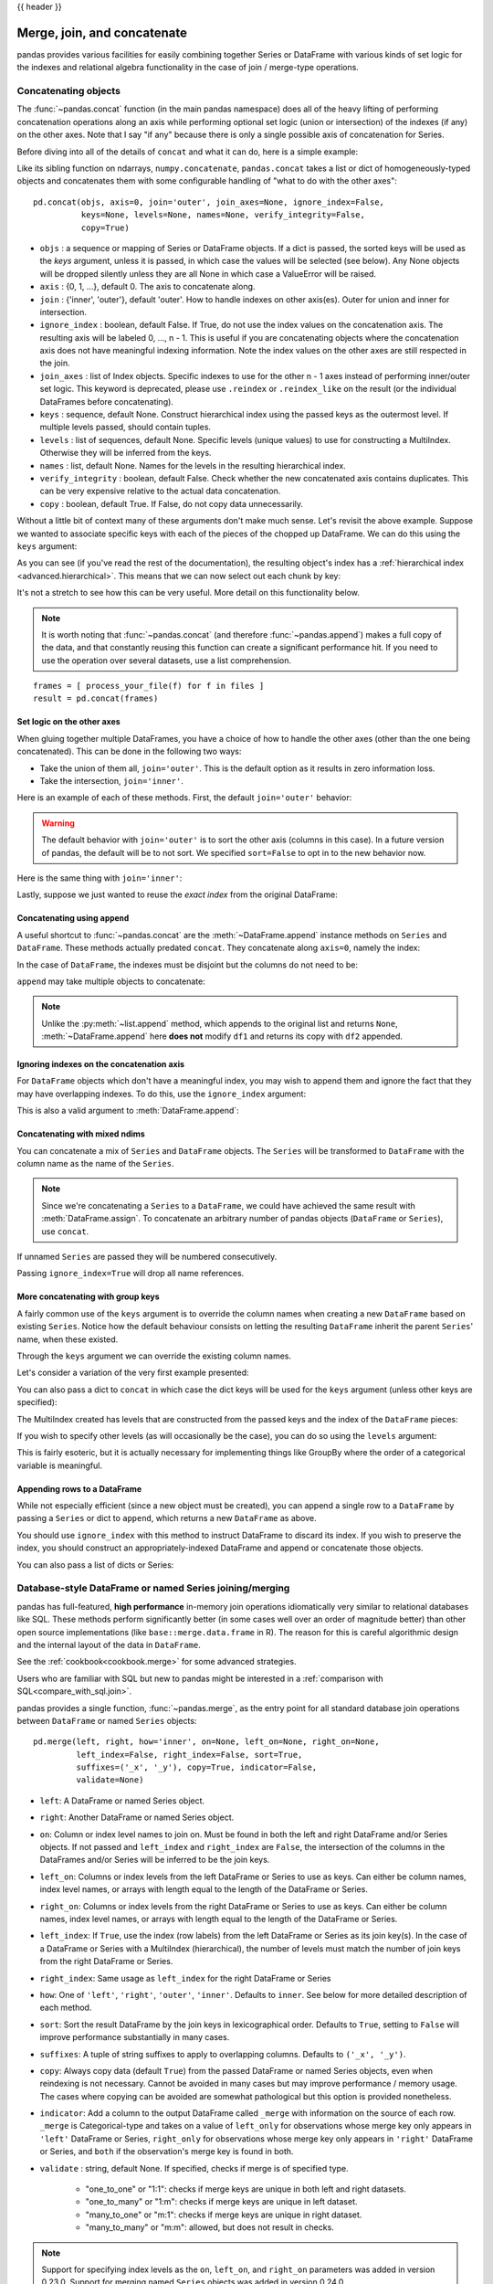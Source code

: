 .. _merging:

{{ header }}

.. ipython:: python
   :suppress:

   from matplotlib import pyplot as plt
   import pandas.util._doctools as doctools
   p = doctools.TablePlotter()


****************************
Merge, join, and concatenate
****************************

pandas provides various facilities for easily combining together Series or
DataFrame with various kinds of set logic for the indexes
and relational algebra functionality in the case of join / merge-type
operations.

.. _merging.concat:

Concatenating objects
---------------------

The :func:`~pandas.concat` function (in the main pandas namespace) does all of
the heavy lifting of performing concatenation operations along an axis while
performing optional set logic (union or intersection) of the indexes (if any) on
the other axes. Note that I say "if any" because there is only a single possible
axis of concatenation for Series.

Before diving into all of the details of ``concat`` and what it can do, here is
a simple example:

.. ipython:: python

   df1 = pd.DataFrame({'A': ['A0', 'A1', 'A2', 'A3'],
                       'B': ['B0', 'B1', 'B2', 'B3'],
                       'C': ['C0', 'C1', 'C2', 'C3'],
                       'D': ['D0', 'D1', 'D2', 'D3']},
                      index=[0, 1, 2, 3])

   df2 = pd.DataFrame({'A': ['A4', 'A5', 'A6', 'A7'],
                       'B': ['B4', 'B5', 'B6', 'B7'],
                       'C': ['C4', 'C5', 'C6', 'C7'],
                       'D': ['D4', 'D5', 'D6', 'D7']},
                      index=[4, 5, 6, 7])

   df3 = pd.DataFrame({'A': ['A8', 'A9', 'A10', 'A11'],
                       'B': ['B8', 'B9', 'B10', 'B11'],
                       'C': ['C8', 'C9', 'C10', 'C11'],
                       'D': ['D8', 'D9', 'D10', 'D11']},
                      index=[8, 9, 10, 11])

   frames = [df1, df2, df3]
   result = pd.concat(frames)

.. ipython:: python
   :suppress:

   @savefig merging_concat_basic.png
   p.plot(frames, result,
          labels=['df1', 'df2', 'df3'], vertical=True);
   plt.close('all');

Like its sibling function on ndarrays, ``numpy.concatenate``, ``pandas.concat``
takes a list or dict of homogeneously-typed objects and concatenates them with
some configurable handling of "what to do with the other axes":

::

    pd.concat(objs, axis=0, join='outer', join_axes=None, ignore_index=False,
              keys=None, levels=None, names=None, verify_integrity=False,
              copy=True)

* ``objs`` : a sequence or mapping of Series or DataFrame objects. If a
  dict is passed, the sorted keys will be used as the `keys` argument, unless
  it is passed, in which case the values will be selected (see below). Any None
  objects will be dropped silently unless they are all None in which case a
  ValueError will be raised.
* ``axis`` : {0, 1, ...}, default 0. The axis to concatenate along.
* ``join`` : {'inner', 'outer'}, default 'outer'. How to handle indexes on
  other axis(es). Outer for union and inner for intersection.
* ``ignore_index`` : boolean, default False. If True, do not use the index
  values on the concatenation axis. The resulting axis will be labeled 0, ...,
  n - 1. This is useful if you are concatenating objects where the
  concatenation axis does not have meaningful indexing information. Note
  the index values on the other axes are still respected in the join.
* ``join_axes`` : list of Index objects. Specific indexes to use for the other
  n - 1 axes instead of performing inner/outer set logic. This keyword is
  deprecated, please use ``.reindex`` or ``.reindex_like`` on the result (or
  the individual DataFrames before concatenating).
* ``keys`` : sequence, default None. Construct hierarchical index using the
  passed keys as the outermost level. If multiple levels passed, should
  contain tuples.
* ``levels`` : list of sequences, default None. Specific levels (unique values)
  to use for constructing a MultiIndex. Otherwise they will be inferred from the
  keys.
* ``names`` : list, default None. Names for the levels in the resulting
  hierarchical index.
* ``verify_integrity`` : boolean, default False. Check whether the new
  concatenated axis contains duplicates. This can be very expensive relative
  to the actual data concatenation.
* ``copy`` : boolean, default True. If False, do not copy data unnecessarily.

Without a little bit of context many of these arguments don't make much sense.
Let's revisit the above example. Suppose we wanted to associate specific keys
with each of the pieces of the chopped up DataFrame. We can do this using the
``keys`` argument:

.. ipython:: python

   result = pd.concat(frames, keys=['x', 'y', 'z'])

.. ipython:: python
   :suppress:

   @savefig merging_concat_keys.png
   p.plot(frames, result,
          labels=['df1', 'df2', 'df3'], vertical=True)
   plt.close('all');

As you can see (if you've read the rest of the documentation), the resulting
object's index has a :ref:`hierarchical index <advanced.hierarchical>`. This
means that we can now select out each chunk by key:

.. ipython:: python

   result.loc['y']

It's not a stretch to see how this can be very useful. More detail on this
functionality below.

.. note::
   It is worth noting that :func:`~pandas.concat` (and therefore
   :func:`~pandas.append`) makes a full copy of the data, and that constantly
   reusing this function can create a significant performance hit. If you need
   to use the operation over several datasets, use a list comprehension.

::

   frames = [ process_your_file(f) for f in files ]
   result = pd.concat(frames)


Set logic on the other axes
~~~~~~~~~~~~~~~~~~~~~~~~~~~

When gluing together multiple DataFrames, you have a choice of how to handle
the other axes (other than the one being concatenated). This can be done in
the following two ways:

* Take the union of them all, ``join='outer'``. This is the default
  option as it results in zero information loss.
* Take the intersection, ``join='inner'``.

Here is an example of each of these methods. First, the default ``join='outer'``
behavior:

.. ipython:: python

   df4 = pd.DataFrame({'B': ['B2', 'B3', 'B6', 'B7'],
                       'D': ['D2', 'D3', 'D6', 'D7'],
                       'F': ['F2', 'F3', 'F6', 'F7']},
                      index=[2, 3, 6, 7])
   result = pd.concat([df1, df4], axis=1, sort=False)


.. ipython:: python
   :suppress:

   @savefig merging_concat_axis1.png
   p.plot([df1, df4], result,
          labels=['df1', 'df4'], vertical=False);
   plt.close('all');

.. warning::

   .. versionchanged:: 0.23.0

   The default behavior with ``join='outer'`` is to sort the other axis
   (columns in this case). In a future version of pandas, the default will
   be to not sort. We specified ``sort=False`` to opt in to the new
   behavior now.

Here is the same thing with ``join='inner'``:

.. ipython:: python

   result = pd.concat([df1, df4], axis=1, join='inner')

.. ipython:: python
   :suppress:

   @savefig merging_concat_axis1_inner.png
   p.plot([df1, df4], result,
          labels=['df1', 'df4'], vertical=False);
   plt.close('all');

Lastly, suppose we just wanted to reuse the *exact index* from the original
DataFrame:

.. ipython:: python

   result = pd.concat([df1, df4], axis=1).reindex(df1.index)

.. ipython:: python
   :suppress:

   @savefig merging_concat_axis1_join_axes.png
   p.plot([df1, df4], result,
          labels=['df1', 'df4'], vertical=False);
   plt.close('all');

.. _merging.concatenation:

Concatenating using ``append``
~~~~~~~~~~~~~~~~~~~~~~~~~~~~~~

A useful shortcut to :func:`~pandas.concat` are the :meth:`~DataFrame.append`
instance methods on ``Series`` and ``DataFrame``. These methods actually predated
``concat``. They concatenate along ``axis=0``, namely the index:

.. ipython:: python

   result = df1.append(df2)

.. ipython:: python
   :suppress:

   @savefig merging_append1.png
   p.plot([df1, df2], result,
          labels=['df1', 'df2'], vertical=True);
   plt.close('all');

In the case of ``DataFrame``, the indexes must be disjoint but the columns do not
need to be:

.. ipython:: python

   result = df1.append(df4, sort=False)

.. ipython:: python
   :suppress:

   @savefig merging_append2.png
   p.plot([df1, df4], result,
          labels=['df1', 'df4'], vertical=True);
   plt.close('all');

``append`` may take multiple objects to concatenate:

.. ipython:: python

   result = df1.append([df2, df3])

.. ipython:: python
   :suppress:

   @savefig merging_append3.png
   p.plot([df1, df2, df3], result,
          labels=['df1', 'df2', 'df3'], vertical=True);
   plt.close('all');

.. note::

   Unlike the :py:meth:`~list.append` method, which appends to the original list
   and returns ``None``, :meth:`~DataFrame.append`  here **does not** modify
   ``df1`` and returns its copy with ``df2`` appended.

.. _merging.ignore_index:

Ignoring indexes on the concatenation axis
~~~~~~~~~~~~~~~~~~~~~~~~~~~~~~~~~~~~~~~~~~
For ``DataFrame`` objects which don't have a meaningful index, you may wish
to append them and ignore the fact that they may have overlapping indexes. To
do this, use the ``ignore_index`` argument:

.. ipython:: python

   result = pd.concat([df1, df4], ignore_index=True, sort=False)

.. ipython:: python
   :suppress:

   @savefig merging_concat_ignore_index.png
   p.plot([df1, df4], result,
          labels=['df1', 'df4'], vertical=True);
   plt.close('all');

This is also a valid argument to :meth:`DataFrame.append`:

.. ipython:: python

   result = df1.append(df4, ignore_index=True, sort=False)

.. ipython:: python
   :suppress:

   @savefig merging_append_ignore_index.png
   p.plot([df1, df4], result,
          labels=['df1', 'df4'], vertical=True);
   plt.close('all');

.. _merging.mixed_ndims:

Concatenating with mixed ndims
~~~~~~~~~~~~~~~~~~~~~~~~~~~~~~

You can concatenate a mix of ``Series`` and ``DataFrame`` objects. The
``Series`` will be transformed to ``DataFrame`` with the column name as
the name of the ``Series``.

.. ipython:: python

   s1 = pd.Series(['X0', 'X1', 'X2', 'X3'], name='X')
   result = pd.concat([df1, s1], axis=1)

.. ipython:: python
   :suppress:

   @savefig merging_concat_mixed_ndim.png
   p.plot([df1, s1], result,
          labels=['df1', 's1'], vertical=False);
   plt.close('all');

.. note::

   Since we're concatenating a ``Series`` to a ``DataFrame``, we could have
   achieved the same result with :meth:`DataFrame.assign`. To concatenate an
   arbitrary number of pandas objects (``DataFrame`` or ``Series``), use
   ``concat``.

If unnamed ``Series`` are passed they will be numbered consecutively.

.. ipython:: python

   s2 = pd.Series(['_0', '_1', '_2', '_3'])
   result = pd.concat([df1, s2, s2, s2], axis=1)

.. ipython:: python
   :suppress:

   @savefig merging_concat_unnamed_series.png
   p.plot([df1, s2], result,
          labels=['df1', 's2'], vertical=False);
   plt.close('all');

Passing ``ignore_index=True`` will drop all name references.

.. ipython:: python

   result = pd.concat([df1, s1], axis=1, ignore_index=True)

.. ipython:: python
   :suppress:

   @savefig merging_concat_series_ignore_index.png
   p.plot([df1, s1], result,
          labels=['df1', 's1'], vertical=False);
   plt.close('all');

More concatenating with group keys
~~~~~~~~~~~~~~~~~~~~~~~~~~~~~~~~~~

A fairly common use of the ``keys`` argument is to override the column names
when creating a new ``DataFrame`` based on existing ``Series``.
Notice how the default behaviour consists on letting the resulting ``DataFrame``
inherit the parent ``Series``' name, when these existed.

.. ipython:: python

   s3 = pd.Series([0, 1, 2, 3], name='foo')
   s4 = pd.Series([0, 1, 2, 3])
   s5 = pd.Series([0, 1, 4, 5])

   pd.concat([s3, s4, s5], axis=1)

Through the ``keys`` argument we can override the existing column names.

.. ipython:: python

   pd.concat([s3, s4, s5], axis=1, keys=['red', 'blue', 'yellow'])

Let's consider a variation of the very first example presented:

.. ipython:: python

   result = pd.concat(frames, keys=['x', 'y', 'z'])

.. ipython:: python
   :suppress:

   @savefig merging_concat_group_keys2.png
   p.plot(frames, result,
          labels=['df1', 'df2', 'df3'], vertical=True);
   plt.close('all');

You can also pass a dict to ``concat`` in which case the dict keys will be used
for the ``keys`` argument (unless other keys are specified):

.. ipython:: python

   pieces = {'x': df1, 'y': df2, 'z': df3}
   result = pd.concat(pieces)

.. ipython:: python
   :suppress:

   @savefig merging_concat_dict.png
   p.plot([df1, df2, df3], result,
          labels=['df1', 'df2', 'df3'], vertical=True);
   plt.close('all');

.. ipython:: python

   result = pd.concat(pieces, keys=['z', 'y'])

.. ipython:: python
   :suppress:

   @savefig merging_concat_dict_keys.png
   p.plot([df1, df2, df3], result,
          labels=['df1', 'df2', 'df3'], vertical=True);
   plt.close('all');

The MultiIndex created has levels that are constructed from the passed keys and
the index of the ``DataFrame`` pieces:

.. ipython:: python

   result.index.levels

If you wish to specify other levels (as will occasionally be the case), you can
do so using the ``levels`` argument:

.. ipython:: python

   result = pd.concat(pieces, keys=['x', 'y', 'z'],
                      levels=[['z', 'y', 'x', 'w']],
                      names=['group_key'])

.. ipython:: python
   :suppress:

   @savefig merging_concat_dict_keys_names.png
   p.plot([df1, df2, df3], result,
          labels=['df1', 'df2', 'df3'], vertical=True);
   plt.close('all');

.. ipython:: python

   result.index.levels

This is fairly esoteric, but it is actually necessary for implementing things
like GroupBy where the order of a categorical variable is meaningful.

.. _merging.append.row:

Appending rows to a DataFrame
~~~~~~~~~~~~~~~~~~~~~~~~~~~~~

While not especially efficient (since a new object must be created), you can
append a single row to a ``DataFrame`` by passing a ``Series`` or dict to
``append``, which returns a new ``DataFrame`` as above.

.. ipython:: python

   s2 = pd.Series(['X0', 'X1', 'X2', 'X3'], index=['A', 'B', 'C', 'D'])
   result = df1.append(s2, ignore_index=True)

.. ipython:: python
   :suppress:

   @savefig merging_append_series_as_row.png
   p.plot([df1, s2], result,
          labels=['df1', 's2'], vertical=True);
   plt.close('all');

You should use ``ignore_index`` with this method to instruct DataFrame to
discard its index. If you wish to preserve the index, you should construct an
appropriately-indexed DataFrame and append or concatenate those objects.

You can also pass a list of dicts or Series:

.. ipython:: python

   dicts = [{'A': 1, 'B': 2, 'C': 3, 'X': 4},
            {'A': 5, 'B': 6, 'C': 7, 'Y': 8}]
   result = df1.append(dicts, ignore_index=True, sort=False)

.. ipython:: python
   :suppress:

   @savefig merging_append_dits.png
   p.plot([df1, pd.DataFrame(dicts)], result,
          labels=['df1', 'dicts'], vertical=True);
   plt.close('all');

.. _merging.join:

Database-style DataFrame or named Series joining/merging
--------------------------------------------------------

pandas has full-featured, **high performance** in-memory join operations
idiomatically very similar to relational databases like SQL. These methods
perform significantly better (in some cases well over an order of magnitude
better) than other open source implementations (like ``base::merge.data.frame``
in R). The reason for this is careful algorithmic design and the internal layout
of the data in ``DataFrame``.

See the :ref:`cookbook<cookbook.merge>` for some advanced strategies.

Users who are familiar with SQL but new to pandas might be interested in a
:ref:`comparison with SQL<compare_with_sql.join>`.

pandas provides a single function, :func:`~pandas.merge`, as the entry point for
all standard database join operations between ``DataFrame`` or named ``Series`` objects:

::

    pd.merge(left, right, how='inner', on=None, left_on=None, right_on=None,
             left_index=False, right_index=False, sort=True,
             suffixes=('_x', '_y'), copy=True, indicator=False,
             validate=None)

* ``left``: A DataFrame or named Series object.
* ``right``: Another DataFrame or named Series object.
* ``on``: Column or index level names to join on. Must be found in both the left
  and right DataFrame and/or Series objects. If not passed and ``left_index`` and
  ``right_index`` are ``False``, the intersection of the columns in the
  DataFrames and/or Series will be inferred to be the join keys.
* ``left_on``: Columns or index levels from the left DataFrame or Series to use as
  keys. Can either be column names, index level names, or arrays with length
  equal to the length of the DataFrame or Series.
* ``right_on``: Columns or index levels from the right DataFrame or Series to use as
  keys. Can either be column names, index level names, or arrays with length
  equal to the length of the DataFrame or Series.
* ``left_index``: If ``True``, use the index (row labels) from the left
  DataFrame or Series as its join key(s). In the case of a DataFrame or Series with a MultiIndex
  (hierarchical), the number of levels must match the number of join keys
  from the right DataFrame or Series.
* ``right_index``: Same usage as ``left_index`` for the right DataFrame or Series
* ``how``: One of ``'left'``, ``'right'``, ``'outer'``, ``'inner'``. Defaults
  to ``inner``. See below for more detailed description of each method.
* ``sort``: Sort the result DataFrame by the join keys in lexicographical
  order. Defaults to ``True``, setting to ``False`` will improve performance
  substantially in many cases.
* ``suffixes``: A tuple of string suffixes to apply to overlapping
  columns. Defaults to ``('_x', '_y')``.
* ``copy``: Always copy data (default ``True``) from the passed DataFrame or named Series
  objects, even when reindexing is not necessary. Cannot be avoided in many
  cases but may improve performance / memory usage. The cases where copying
  can be avoided are somewhat pathological but this option is provided
  nonetheless.
* ``indicator``: Add a column to the output DataFrame called ``_merge``
  with information on the source of each row. ``_merge`` is Categorical-type
  and takes on a value of ``left_only`` for observations whose merge key
  only appears in ``'left'`` DataFrame or Series, ``right_only`` for observations whose
  merge key only appears in ``'right'`` DataFrame or Series, and ``both`` if the
  observation's merge key is found in both.

* ``validate`` : string, default None.
  If specified, checks if merge is of specified type.

    * "one_to_one" or "1:1": checks if merge keys are unique in both
      left and right datasets.
    * "one_to_many" or "1:m": checks if merge keys are unique in left
      dataset.
    * "many_to_one" or "m:1": checks if merge keys are unique in right
      dataset.
    * "many_to_many" or "m:m": allowed, but does not result in checks.

  .. versionadded:: 0.21.0

.. note::

   Support for specifying index levels as the ``on``, ``left_on``, and
   ``right_on`` parameters was added in version 0.23.0.
   Support for merging named ``Series`` objects was added in version 0.24.0.

The return type will be the same as ``left``. If ``left`` is a ``DataFrame`` or named ``Series``
and ``right`` is a subclass of ``DataFrame``, the return type will still be ``DataFrame``.

``merge`` is a function in the pandas namespace, and it is also available as a
``DataFrame`` instance method :meth:`~DataFrame.merge`, with the calling
``DataFrame`` being implicitly considered the left object in the join.

The related :meth:`~DataFrame.join` method, uses ``merge`` internally for the
index-on-index (by default) and column(s)-on-index join. If you are joining on
index only, you may wish to use ``DataFrame.join`` to save yourself some typing.

Brief primer on merge methods (relational algebra)
~~~~~~~~~~~~~~~~~~~~~~~~~~~~~~~~~~~~~~~~~~~~~~~~~~

Experienced users of relational databases like SQL will be familiar with the
terminology used to describe join operations between two SQL-table like
structures (``DataFrame`` objects). There are several cases to consider which
are very important to understand:

* **one-to-one** joins: for example when joining two ``DataFrame`` objects on
  their indexes (which must contain unique values).
* **many-to-one** joins: for example when joining an index (unique) to one or
  more columns in a different ``DataFrame``.
* **many-to-many** joins: joining columns on columns.

.. note::

   When joining columns on columns (potentially a many-to-many join), any
   indexes on the passed ``DataFrame`` objects **will be discarded**.


It is worth spending some time understanding the result of the **many-to-many**
join case. In SQL / standard relational algebra, if a key combination appears
more than once in both tables, the resulting table will have the **Cartesian
product** of the associated data. Here is a very basic example with one unique
key combination:

.. ipython:: python

   left = pd.DataFrame({'key': ['K0', 'K1', 'K2', 'K3'],
                        'A': ['A0', 'A1', 'A2', 'A3'],
                        'B': ['B0', 'B1', 'B2', 'B3']})

   right = pd.DataFrame({'key': ['K0', 'K1', 'K2', 'K3'],
                         'C': ['C0', 'C1', 'C2', 'C3'],
                         'D': ['D0', 'D1', 'D2', 'D3']})
   result = pd.merge(left, right, on='key')

.. ipython:: python
   :suppress:

   @savefig merging_merge_on_key.png
   p.plot([left, right], result,
          labels=['left', 'right'], vertical=False);
   plt.close('all');

Here is a more complicated example with multiple join keys. Only the keys
appearing in ``left`` and ``right`` are present (the intersection), since
``how='inner'`` by default.

.. ipython:: python

   left = pd.DataFrame({'key1': ['K0', 'K0', 'K1', 'K2'],
                        'key2': ['K0', 'K1', 'K0', 'K1'],
                        'A': ['A0', 'A1', 'A2', 'A3'],
                        'B': ['B0', 'B1', 'B2', 'B3']})

   right = pd.DataFrame({'key1': ['K0', 'K1', 'K1', 'K2'],
                         'key2': ['K0', 'K0', 'K0', 'K0'],
                         'C': ['C0', 'C1', 'C2', 'C3'],
                         'D': ['D0', 'D1', 'D2', 'D3']})

   result = pd.merge(left, right, on=['key1', 'key2'])

.. ipython:: python
   :suppress:

   @savefig merging_merge_on_key_multiple.png
   p.plot([left, right], result,
          labels=['left', 'right'], vertical=False);
   plt.close('all');

The ``how`` argument to ``merge`` specifies how to determine which keys are to
be included in the resulting table. If a key combination **does not appear** in
either the left or right tables, the values in the joined table will be
``NA``. Here is a summary of the ``how`` options and their SQL equivalent names:

.. csv-table::
    :header: "Merge method", "SQL Join Name", "Description"
    :widths: 20, 20, 60

    ``left``, ``LEFT OUTER JOIN``, Use keys from left frame only
    ``right``, ``RIGHT OUTER JOIN``, Use keys from right frame only
    ``outer``, ``FULL OUTER JOIN``, Use union of keys from both frames
    ``inner``, ``INNER JOIN``, Use intersection of keys from both frames

.. ipython:: python

   result = pd.merge(left, right, how='left', on=['key1', 'key2'])

.. ipython:: python
   :suppress:

   @savefig merging_merge_on_key_left.png
   p.plot([left, right], result,
          labels=['left', 'right'], vertical=False);
   plt.close('all');

.. ipython:: python

   result = pd.merge(left, right, how='right', on=['key1', 'key2'])

.. ipython:: python
   :suppress:

   @savefig merging_merge_on_key_right.png
   p.plot([left, right], result,
          labels=['left', 'right'], vertical=False);

.. ipython:: python

   result = pd.merge(left, right, how='outer', on=['key1', 'key2'])

.. ipython:: python
   :suppress:

   @savefig merging_merge_on_key_outer.png
   p.plot([left, right], result,
          labels=['left', 'right'], vertical=False);
   plt.close('all');

.. ipython:: python

   result = pd.merge(left, right, how='inner', on=['key1', 'key2'])

.. ipython:: python
   :suppress:

   @savefig merging_merge_on_key_inner.png
   p.plot([left, right], result,
          labels=['left', 'right'], vertical=False);
   plt.close('all');

Here is another example with duplicate join keys in DataFrames:

.. ipython:: python

   left = pd.DataFrame({'A': [1, 2], 'B': [2, 2]})

   right = pd.DataFrame({'A': [4, 5, 6], 'B': [2, 2, 2]})

   result = pd.merge(left, right, on='B', how='outer')

.. ipython:: python
   :suppress:

   @savefig merging_merge_on_key_dup.png
   p.plot([left, right], result,
          labels=['left', 'right'], vertical=False);
   plt.close('all');


.. warning::

  Joining / merging on duplicate keys can cause a returned frame that is the multiplication of the row dimensions, which may result in memory overflow. It is the user' s responsibility to manage duplicate values in keys before joining large DataFrames.

.. _merging.validation:

Checking for duplicate keys
~~~~~~~~~~~~~~~~~~~~~~~~~~~

.. versionadded:: 0.21.0

Users can use the ``validate`` argument to automatically check whether there
are unexpected duplicates in their merge keys. Key uniqueness is checked before
merge operations and so should protect against memory overflows. Checking key
uniqueness is also a good way to ensure user data structures are as expected.

In the following example, there are duplicate values of ``B`` in the right
``DataFrame``. As this is not a one-to-one merge -- as specified in the
``validate`` argument -- an exception will be raised.


.. ipython:: python

  left = pd.DataFrame({'A' : [1,2], 'B' : [1, 2]})
  right = pd.DataFrame({'A' : [4,5,6], 'B': [2, 2, 2]})

.. code-block:: ipython

  In [53]: result = pd.merge(left, right, on='B', how='outer', validate="one_to_one")
  ...
  MergeError: Merge keys are not unique in right dataset; not a one-to-one merge

If the user is aware of the duplicates in the right ``DataFrame`` but wants to
ensure there are no duplicates in the left DataFrame, one can use the
``validate='one_to_many'`` argument instead, which will not raise an exception.

.. ipython:: python

   pd.merge(left, right, on='B', how='outer', validate="one_to_many")


.. _merging.indicator:

The merge indicator
~~~~~~~~~~~~~~~~~~~

:func:`~pandas.merge` accepts the argument ``indicator``. If ``True``, a
Categorical-type column called ``_merge`` will be added to the output object
that takes on values:

  ===================================   ================
  Observation Origin                    ``_merge`` value
  ===================================   ================
  Merge key only in ``'left'`` frame    ``left_only``
  Merge key only in ``'right'`` frame   ``right_only``
  Merge key in both frames              ``both``
  ===================================   ================

.. ipython:: python

   df1 = pd.DataFrame({'col1': [0, 1], 'col_left': ['a', 'b']})
   df2 = pd.DataFrame({'col1': [1, 2, 2], 'col_right': [2, 2, 2]})
   pd.merge(df1, df2, on='col1', how='outer', indicator=True)

The ``indicator`` argument will also accept string arguments, in which case the indicator function will use the value of the passed string as the name for the indicator column.

.. ipython:: python

   pd.merge(df1, df2, on='col1', how='outer', indicator='indicator_column')


.. _merging.dtypes:

Merge dtypes
~~~~~~~~~~~~

.. versionadded:: 0.19.0

Merging will preserve the dtype of the join keys.

.. ipython:: python

   left = pd.DataFrame({'key': [1], 'v1': [10]})
   left
   right = pd.DataFrame({'key': [1, 2], 'v1': [20, 30]})
   right

We are able to preserve the join keys:

.. ipython:: python

   pd.merge(left, right, how='outer')
   pd.merge(left, right, how='outer').dtypes

Of course if you have missing values that are introduced, then the
resulting dtype will be upcast.

.. ipython:: python

   pd.merge(left, right, how='outer', on='key')
   pd.merge(left, right, how='outer', on='key').dtypes

.. versionadded:: 0.20.0

Merging will preserve ``category`` dtypes of the mergands. See also the section on :ref:`categoricals <categorical.merge>`.

The left frame.

.. ipython:: python

   from pandas.api.types import CategoricalDtype

   X = pd.Series(np.random.choice(['foo', 'bar'], size=(10,)))
   X = X.astype(CategoricalDtype(categories=['foo', 'bar']))

   left = pd.DataFrame({'X': X,
                        'Y': np.random.choice(['one', 'two', 'three'],
                                              size=(10,))})
   left
   left.dtypes

The right frame.

.. ipython:: python

   right = pd.DataFrame({'X': pd.Series(['foo', 'bar'],
                                        dtype=CategoricalDtype(['foo', 'bar'])),
                        'Z': [1, 2]})
   right
   right.dtypes

The merged result:

.. ipython:: python

   result = pd.merge(left, right, how='outer')
   result
   result.dtypes

.. note::

   The category dtypes must be *exactly* the same, meaning the same categories and the ordered attribute.
   Otherwise the result will coerce to ``object`` dtype.

.. note::

   Merging on ``category`` dtypes that are the same can be quite performant compared to ``object`` dtype merging.

.. _merging.join.index:

Joining on index
~~~~~~~~~~~~~~~~

:meth:`DataFrame.join` is a convenient method for combining the columns of two
potentially differently-indexed ``DataFrames`` into a single result
``DataFrame``. Here is a very basic example:

.. ipython:: python

   left = pd.DataFrame({'A': ['A0', 'A1', 'A2'],
                        'B': ['B0', 'B1', 'B2']},
                       index=['K0', 'K1', 'K2'])

   right = pd.DataFrame({'C': ['C0', 'C2', 'C3'],
                         'D': ['D0', 'D2', 'D3']},
                        index=['K0', 'K2', 'K3'])

   result = left.join(right)

.. ipython:: python
   :suppress:

   @savefig merging_join.png
   p.plot([left, right], result,
          labels=['left', 'right'], vertical=False);
   plt.close('all');

.. ipython:: python

   result = left.join(right, how='outer')

.. ipython:: python
   :suppress:

   @savefig merging_join_outer.png
   p.plot([left, right], result,
          labels=['left', 'right'], vertical=False);
   plt.close('all');

The same as above, but with ``how='inner'``.

.. ipython:: python

   result = left.join(right, how='inner')

.. ipython:: python
   :suppress:

   @savefig merging_join_inner.png
   p.plot([left, right], result,
          labels=['left', 'right'], vertical=False);
   plt.close('all');

The data alignment here is on the indexes (row labels). This same behavior can
be achieved using ``merge`` plus additional arguments instructing it to use the
indexes:

.. ipython:: python

   result = pd.merge(left, right, left_index=True, right_index=True, how='outer')

.. ipython:: python
   :suppress:

   @savefig merging_merge_index_outer.png
   p.plot([left, right], result,
          labels=['left', 'right'], vertical=False);
   plt.close('all');

.. ipython:: python

   result = pd.merge(left, right, left_index=True, right_index=True, how='inner');

.. ipython:: python
   :suppress:

   @savefig merging_merge_index_inner.png
   p.plot([left, right], result,
          labels=['left', 'right'], vertical=False);
   plt.close('all');

Joining key columns on an index
~~~~~~~~~~~~~~~~~~~~~~~~~~~~~~~

:meth:`~DataFrame.join` takes an optional ``on`` argument which may be a column
or multiple column names, which specifies that the passed ``DataFrame`` is to be
aligned on that column in the ``DataFrame``. These two function calls are
completely equivalent:

::

    left.join(right, on=key_or_keys)
    pd.merge(left, right, left_on=key_or_keys, right_index=True,
          how='left', sort=False)

Obviously you can choose whichever form you find more convenient. For
many-to-one joins (where one of the ``DataFrame``'s is already indexed by the
join key), using ``join`` may be more convenient. Here is a simple example:

.. ipython:: python

   left = pd.DataFrame({'A': ['A0', 'A1', 'A2', 'A3'],
                        'B': ['B0', 'B1', 'B2', 'B3'],
                        'key': ['K0', 'K1', 'K0', 'K1']})

   right = pd.DataFrame({'C': ['C0', 'C1'],
                         'D': ['D0', 'D1']},
                        index=['K0', 'K1'])

   result = left.join(right, on='key')

.. ipython:: python
   :suppress:

   @savefig merging_join_key_columns.png
   p.plot([left, right], result,
          labels=['left', 'right'], vertical=False);
   plt.close('all');

.. ipython:: python

   result = pd.merge(left, right, left_on='key', right_index=True,
                     how='left', sort=False);

.. ipython:: python
   :suppress:

   @savefig merging_merge_key_columns.png
   p.plot([left, right], result,
          labels=['left', 'right'], vertical=False);
   plt.close('all');

.. _merging.multikey_join:

To join on multiple keys, the passed DataFrame must have a ``MultiIndex``:

.. ipython:: python

   left = pd.DataFrame({'A': ['A0', 'A1', 'A2', 'A3'],
                        'B': ['B0', 'B1', 'B2', 'B3'],
                        'key1': ['K0', 'K0', 'K1', 'K2'],
                        'key2': ['K0', 'K1', 'K0', 'K1']})

   index = pd.MultiIndex.from_tuples([('K0', 'K0'), ('K1', 'K0'),
                                     ('K2', 'K0'), ('K2', 'K1')])
   right = pd.DataFrame({'C': ['C0', 'C1', 'C2', 'C3'],
                         'D': ['D0', 'D1', 'D2', 'D3']},
                        index=index)

Now this can be joined by passing the two key column names:

.. ipython:: python

   result = left.join(right, on=['key1', 'key2'])

.. ipython:: python
   :suppress:

   @savefig merging_join_multikeys.png
   p.plot([left, right], result,
          labels=['left', 'right'], vertical=False);
   plt.close('all');

.. _merging.df_inner_join:

The default for ``DataFrame.join`` is to perform a left join (essentially a
"VLOOKUP" operation, for Excel users), which uses only the keys found in the
calling DataFrame. Other join types, for example inner join, can be just as
easily performed:

.. ipython:: python

   result = left.join(right, on=['key1', 'key2'], how='inner')

.. ipython:: python
   :suppress:

   @savefig merging_join_multikeys_inner.png
   p.plot([left, right], result,
          labels=['left', 'right'], vertical=False);
   plt.close('all');

As you can see, this drops any rows where there was no match.

.. _merging.join_on_mi:

Joining a single Index to a MultiIndex
~~~~~~~~~~~~~~~~~~~~~~~~~~~~~~~~~~~~~~

You can join a singly-indexed ``DataFrame`` with a level of a MultiIndexed ``DataFrame``.
The level will match on the name of the index of the singly-indexed frame against
a level name of the MultiIndexed frame.

..  ipython:: python

   left = pd.DataFrame({'A': ['A0', 'A1', 'A2'],
                        'B': ['B0', 'B1', 'B2']},
                        index=pd.Index(['K0', 'K1', 'K2'], name='key'))

   index = pd.MultiIndex.from_tuples([('K0', 'Y0'), ('K1', 'Y1'),
                                     ('K2', 'Y2'), ('K2', 'Y3')],
                                      names=['key', 'Y'])
   right = pd.DataFrame({'C': ['C0', 'C1', 'C2', 'C3'],
                         'D': ['D0', 'D1', 'D2', 'D3']},
                         index=index)

   result = left.join(right, how='inner')

.. ipython:: python
   :suppress:

   @savefig merging_join_multiindex_inner.png
   p.plot([left, right], result,
          labels=['left', 'right'], vertical=False);
   plt.close('all');

This is equivalent but less verbose and more memory efficient / faster than this.

..  ipython:: python

    result = pd.merge(left.reset_index(), right.reset_index(),
          on=['key'], how='inner').set_index(['key','Y'])

.. ipython:: python
   :suppress:

   @savefig merging_merge_multiindex_alternative.png
   p.plot([left, right], result,
          labels=['left', 'right'], vertical=False);
   plt.close('all');

.. _merging.join_with_two_multi_indexes:

Joining with two MultiIndexes
~~~~~~~~~~~~~~~~~~~~~~~~~~~~~

This is supported in a limited way, provided that the index for the right
argument is completely used in the join, and is a subset of the indices in
the left argument, as in this example:

.. ipython:: python

   leftindex = pd.MultiIndex.from_product([list('abc'), list('xy'), [1, 2]],
                                          names=['abc', 'xy', 'num'])
   left = pd.DataFrame({'v1': range(12)}, index=leftindex)
   left

   rightindex = pd.MultiIndex.from_product([list('abc'), list('xy')],
                                           names=['abc', 'xy'])
   right = pd.DataFrame({'v2': [100 * i for i in range(1, 7)]}, index=rightindex)
   right

   left.join(right, on=['abc', 'xy'], how='inner')

If that condition is not satisfied, a join with two multi-indexes can be
done using the following code.

.. ipython:: python

   leftindex = pd.MultiIndex.from_tuples([('K0', 'X0'), ('K0', 'X1'),
                                          ('K1', 'X2')],
                                         names=['key', 'X'])
   left = pd.DataFrame({'A': ['A0', 'A1', 'A2'],
                        'B': ['B0', 'B1', 'B2']},
                       index=leftindex)

   rightindex = pd.MultiIndex.from_tuples([('K0', 'Y0'), ('K1', 'Y1'),
                                           ('K2', 'Y2'), ('K2', 'Y3')],
                                          names=['key', 'Y'])
   right = pd.DataFrame({'C': ['C0', 'C1', 'C2', 'C3'],
                         'D': ['D0', 'D1', 'D2', 'D3']},
                        index=rightindex)

   result = pd.merge(left.reset_index(), right.reset_index(),
                     on=['key'], how='inner').set_index(['key', 'X', 'Y'])

.. ipython:: python
   :suppress:

   @savefig merging_merge_two_multiindex.png
   p.plot([left, right], result,
          labels=['left', 'right'], vertical=False);
   plt.close('all');

.. _merging.merge_on_columns_and_levels:

Merging on a combination of columns and index levels
~~~~~~~~~~~~~~~~~~~~~~~~~~~~~~~~~~~~~~~~~~~~~~~~~~~~

.. versionadded:: 0.23

Strings passed as the ``on``, ``left_on``, and ``right_on`` parameters
may refer to either column names or index level names.  This enables merging
``DataFrame`` instances on a combination of index levels and columns without
resetting indexes.

.. ipython:: python

   left_index = pd.Index(['K0', 'K0', 'K1', 'K2'], name='key1')

   left = pd.DataFrame({'A': ['A0', 'A1', 'A2', 'A3'],
                        'B': ['B0', 'B1', 'B2', 'B3'],
                        'key2': ['K0', 'K1', 'K0', 'K1']},
                       index=left_index)

   right_index = pd.Index(['K0', 'K1', 'K2', 'K2'], name='key1')

   right = pd.DataFrame({'C': ['C0', 'C1', 'C2', 'C3'],
                         'D': ['D0', 'D1', 'D2', 'D3'],
                         'key2': ['K0', 'K0', 'K0', 'K1']},
                        index=right_index)

   result = left.merge(right, on=['key1', 'key2'])

.. ipython:: python
   :suppress:

   @savefig merge_on_index_and_column.png
   p.plot([left, right], result,
          labels=['left', 'right'], vertical=False);
   plt.close('all');

.. note::

   When DataFrames are merged on a string that matches an index level in both
   frames, the index level is preserved as an index level in the resulting
   DataFrame.

.. note::
   When DataFrames are merged using only some of the levels of a `MultiIndex`,
   the extra levels will be dropped from the resulting merge. In order to
   preserve those levels, use ``reset_index`` on those level names to move
   those levels to columns prior to doing the merge.

.. note::

   If a string matches both a column name and an index level name, then a
   warning is issued and the column takes precedence. This will result in an
   ambiguity error in a future version.

Overlapping value columns
~~~~~~~~~~~~~~~~~~~~~~~~~

The merge ``suffixes`` argument takes a tuple of list of strings to append to
overlapping column names in the input ``DataFrame``\ s to disambiguate the result
columns:

.. ipython:: python

   left = pd.DataFrame({'k': ['K0', 'K1', 'K2'], 'v': [1, 2, 3]})
   right = pd.DataFrame({'k': ['K0', 'K0', 'K3'], 'v': [4, 5, 6]})

   result = pd.merge(left, right, on='k')

.. ipython:: python
   :suppress:

   @savefig merging_merge_overlapped.png
   p.plot([left, right], result,
          labels=['left', 'right'], vertical=False);
   plt.close('all');

.. ipython:: python

   result = pd.merge(left, right, on='k', suffixes=['_l', '_r'])

.. ipython:: python
   :suppress:

   @savefig merging_merge_overlapped_suffix.png
   p.plot([left, right], result,
          labels=['left', 'right'], vertical=False);
   plt.close('all');

:meth:`DataFrame.join` has ``lsuffix`` and ``rsuffix`` arguments which behave
similarly.

.. ipython:: python

   left = left.set_index('k')
   right = right.set_index('k')
   result = left.join(right, lsuffix='_l', rsuffix='_r')

.. ipython:: python
   :suppress:

   @savefig merging_merge_overlapped_multi_suffix.png
   p.plot([left, right], result,
          labels=['left', 'right'], vertical=False);
   plt.close('all');

.. _merging.multiple_join:

Joining multiple DataFrames
~~~~~~~~~~~~~~~~~~~~~~~~~~~

A list or tuple of ``DataFrames`` can also be passed to :meth:`~DataFrame.join`
to join them together on their indexes.

.. ipython:: python

   right2 = pd.DataFrame({'v': [7, 8, 9]}, index=['K1', 'K1', 'K2'])
   result = left.join([right, right2])

.. ipython:: python
   :suppress:

   @savefig merging_join_multi_df.png
   p.plot([left, right, right2], result,
          labels=['left', 'right', 'right2'], vertical=False);
   plt.close('all');

.. _merging.combine_first.update:

Merging together values within Series or DataFrame columns
~~~~~~~~~~~~~~~~~~~~~~~~~~~~~~~~~~~~~~~~~~~~~~~~~~~~~~~~~~

Another fairly common situation is to have two like-indexed (or similarly
indexed) ``Series`` or ``DataFrame`` objects and wanting to "patch" values in
one object from values for matching indices in the other. Here is an example:

.. ipython:: python

   df1 = pd.DataFrame([[np.nan, 3., 5.], [-4.6, np.nan, np.nan],
                      [np.nan, 7., np.nan]])
   df2 = pd.DataFrame([[-42.6, np.nan, -8.2], [-5., 1.6, 4]],
                      index=[1, 2])

For this, use the :meth:`~DataFrame.combine_first` method:

.. ipython:: python

   result = df1.combine_first(df2)

.. ipython:: python
   :suppress:

   @savefig merging_combine_first.png
   p.plot([df1, df2], result,
          labels=['df1', 'df2'], vertical=False);
   plt.close('all');

Note that this method only takes values from the right ``DataFrame`` if they are
missing in the left ``DataFrame``. A related method, :meth:`~DataFrame.update`,
alters non-NA values in place:

.. ipython:: python
   :suppress:

   df1_copy = df1.copy()

.. ipython:: python

   df1.update(df2)

.. ipython:: python
   :suppress:

   @savefig merging_update.png
   p.plot([df1_copy, df2], df1,
          labels=['df1', 'df2'], vertical=False);
   plt.close('all');

.. _merging.time_series:

Timeseries friendly merging
---------------------------

.. _merging.merge_ordered:

Merging ordered data
~~~~~~~~~~~~~~~~~~~~

A :func:`merge_ordered` function allows combining time series and other
ordered data. In particular it has an optional ``fill_method`` keyword to
fill/interpolate missing data:

.. ipython:: python

   left = pd.DataFrame({'k': ['K0', 'K1', 'K1', 'K2'],
                        'lv': [1, 2, 3, 4],
                        's': ['a', 'b', 'c', 'd']})

   right = pd.DataFrame({'k': ['K1', 'K2', 'K4'],
                         'rv': [1, 2, 3]})

   pd.merge_ordered(left, right, fill_method='ffill', left_by='s')

.. _merging.merge_asof:

Merging asof
~~~~~~~~~~~~

.. versionadded:: 0.19.0

A :func:`merge_asof` is similar to an ordered left-join except that we match on
nearest key rather than equal keys. For each row in the ``left`` ``DataFrame``,
we select the last row in the ``right`` ``DataFrame`` whose ``on`` key is less
than the left's key. Both DataFrames must be sorted by the key.

Optionally an asof merge can perform a group-wise merge. This matches the
``by`` key equally, in addition to the nearest match on the ``on`` key.

For example; we might have ``trades`` and ``quotes`` and we want to ``asof``
merge them.

.. ipython:: python

   trades = pd.DataFrame({
       'time': pd.to_datetime(['20160525 13:30:00.023',
                               '20160525 13:30:00.038',
                               '20160525 13:30:00.048',
                               '20160525 13:30:00.048',
                               '20160525 13:30:00.048']),
       'ticker': ['MSFT', 'MSFT',
                  'GOOG', 'GOOG', 'AAPL'],
       'price': [51.95, 51.95,
                 720.77, 720.92, 98.00],
       'quantity': [75, 155,
                    100, 100, 100]},
       columns=['time', 'ticker', 'price', 'quantity'])

   quotes = pd.DataFrame({
       'time': pd.to_datetime(['20160525 13:30:00.023',
                               '20160525 13:30:00.023',
                               '20160525 13:30:00.030',
                               '20160525 13:30:00.041',
                               '20160525 13:30:00.048',
                               '20160525 13:30:00.049',
                               '20160525 13:30:00.072',
                               '20160525 13:30:00.075']),
       'ticker': ['GOOG', 'MSFT', 'MSFT',
                  'MSFT', 'GOOG', 'AAPL', 'GOOG',
                  'MSFT'],
       'bid': [720.50, 51.95, 51.97, 51.99,
               720.50, 97.99, 720.50, 52.01],
       'ask': [720.93, 51.96, 51.98, 52.00,
               720.93, 98.01, 720.88, 52.03]},
       columns=['time', 'ticker', 'bid', 'ask'])

.. ipython:: python

   trades
   quotes

By default we are taking the asof of the quotes.

.. ipython:: python

   pd.merge_asof(trades, quotes,
                 on='time',
                 by='ticker')

We only asof within ``2ms`` between the quote time and the trade time.

.. ipython:: python

   pd.merge_asof(trades, quotes,
                 on='time',
                 by='ticker',
                 tolerance=pd.Timedelta('2ms'))

We only asof within ``10ms`` between the quote time and the trade time and we
exclude exact matches on time. Note that though we exclude the exact matches
(of the quotes), prior quotes **do** propagate to that point in time.

.. ipython:: python

   pd.merge_asof(trades, quotes,
                 on='time',
                 by='ticker',
                 tolerance=pd.Timedelta('10ms'),
                 allow_exact_matches=False)
